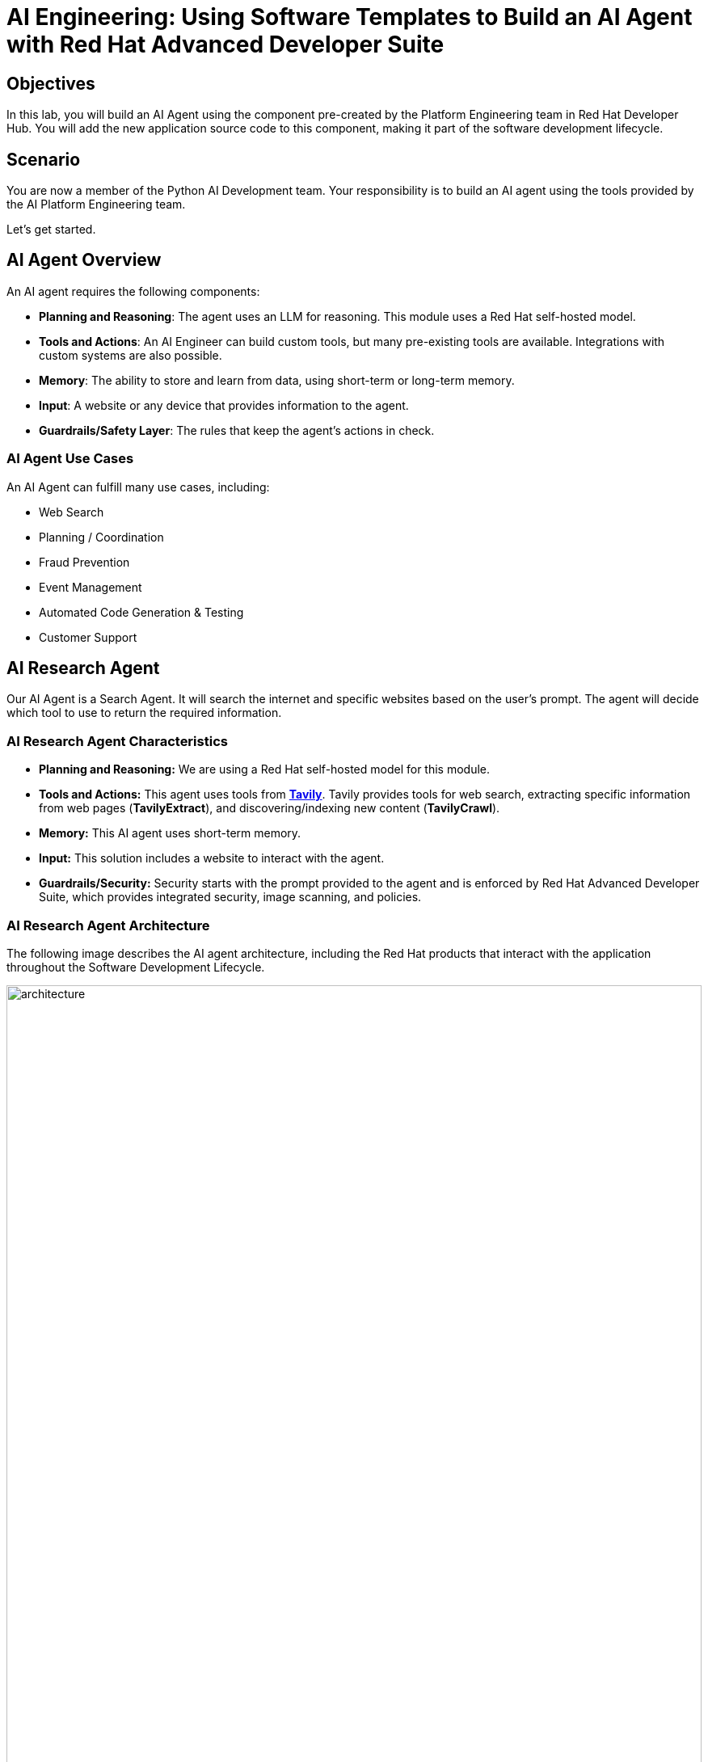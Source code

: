 = AI Engineering: Using Software Templates to Build an AI Agent with Red Hat Advanced Developer Suite

== Objectives
In this lab, you will build an AI Agent using the component pre-created by the Platform Engineering team in Red Hat Developer Hub. You will add the new application source code to this component, making it part of the software development lifecycle.

== Scenario
You are now a member of the Python AI Development team. Your responsibility is to build an AI agent using the tools provided by the AI Platform Engineering team.

Let's get started.

== AI Agent Overview
An AI agent requires the following components:

* *Planning and Reasoning*: The agent uses an LLM for reasoning. This module uses a Red Hat self-hosted model.
* *Tools and Actions*: An AI Engineer can build custom tools, but many pre-existing tools are available. Integrations with custom systems are also possible.
* *Memory*: The ability to store and learn from data, using short-term or long-term memory.
* *Input*: A website or any device that provides information to the agent.
* *Guardrails/Safety Layer*: The rules that keep the agent's actions in check.

=== AI Agent Use Cases

An AI Agent can fulfill many use cases, including:

* Web Search
* Planning / Coordination
* Fraud Prevention
* Event Management
* Automated Code Generation & Testing
* Customer Support

== AI Research Agent
Our AI Agent is a Search Agent. It will search the internet and specific websites based on the user's prompt. The agent will decide which tool to use to return the required information.

=== AI Research Agent Characteristics

* *Planning and Reasoning:* We are using a Red Hat self-hosted model for this module.
* *Tools and Actions:* This agent uses tools from *https://www.tavily.com[Tavily^]*. Tavily provides tools for web search, extracting specific information from web pages (*TavilyExtract*), and discovering/indexing new content (*TavilyCrawl*).
* *Memory:* This AI agent uses short-term memory.
* *Input:* This solution includes a website to interact with the agent.
* *Guardrails/Security:* Security starts with the prompt provided to the agent and is enforced by Red Hat Advanced Developer Suite, which provides integrated security, image scanning, and policies.

=== AI Research Agent Architecture
The following image describes the AI agent architecture, including the Red Hat products that interact with the application throughout the Software Development Lifecycle.

image:rhads-ai/rhads/architecture.png[width=100%]

== Create the AI Research Agent
=== Let's build the AI Agent

* Access the {rhdh_url}/catalog-import[Red Hat Developer Hub UI - Components^] with your credentials:

** Username: {openshift_admin_user}
** Password: {openshift_admin_password}

* From *catalog*, select *Self-service*, then click *AI Agent*.

image:rhads-ai/rhads/rhdh-ai-agent.png[width=100%]

=== Getting started with Red Hat OpenShift Dev Spaces

* Click the *OpenShift Dev Spaces* link from the *component overview* screen.

image:rhads-ai/rhads/rhdh-devspaces-click.png[width=100%]

** Log in with your user credentials:

*** *Username*: {devspaces_user}
*** *Password*: {devspaces_user_password}

image:rhads-ai/rhads/rhdh-devspaces-login.png[width=60%]

*Red Hat OpenShift Dev Spaces* will automatically analyze the repository. After reviewing it, Dev Spaces will select a suitable development environment. It will read the *dev.yaml* file and automatically configure the workspace with the specified container image, tools, and commands.

Once it finishes creating the workspace, you will see an environment similar to this:

==== Follow the steps to access the environment

* Click *Trust Authors*.
image:rhads-ai/rhads/rhdh-devspaces-creating-continue.png[width=100%]

* Authorize *OpenShift Dev Spaces* to connect with GitLab.
image:rhads-ai/rhads/rhdh-devspaces-authorize.png[width=100%]

* *Welcome to Red Hat OpenShift Dev Spaces*. 

You should see a screen similar to this:

image:rhads-ai/rhads/rhdh-devspaces-welcome.png[width=100%]

=== Bring the AI agent
The blank project does not yet have the AI Agent implementation. We have provided the solution for you. As a developer, you will implement your changes using the integrated Red Hat OpenShift Dev Spaces.

== Connecting your AI Agent to APIs

First, you must connect your Agent with the LLM and API tools required for it to function. You will gather the API information and store it in a Kubernetes Secret to be used by the AI Agent.

**NOTE: KEEP THE APIs KEY SECRET. Keep it safe. DO NOT PUBLISH IT, SHARE IT, OR COMMIT IT TO ANY PUBLIC GIT REPOSITORY. THIS IS YOUR PERSONAL API KEY.**

=== Set up your account on the Tavily website
The AI Search Agent will use *Tavily* for *tools*, such as Web Search. We want to include the *Tavily* in our development environment as part of the AI agent implementation.

* Access https://app.tavily.com[https://app.tavily.com^]
* Click *Sign up* to create a new account.
* Choose your sign-up method: *Google*, *GitHub*, or *Email address*.

image:rhads-ai/rhads/tavily-web.png[width=100%]

* Click *Continue*, and once logged in, you will see a screen like this:

image:rhads-ai/rhads/tavily-main.png[width=100%]

* Close the *Get started* pop-up.
* Click *Add API Key*.

image:rhads-ai/rhads/tavily-appkey-add.png[width=30%]

* Create an API key named *agent*:

*Note:* The API key is *free*. The next screenshot shows additional information about limits.

image:rhads-ai/rhads/tavily-appkey-create.png[width=70%]

** After creating the API key, copy the *API KEY VALUE*:

=== Create the secret in Kubernetes

You will create a Kubernetes secret with the Tavily API key.

* Open a *Terminal* by clicking *New Terminal*.

+
image:rhads-ai/rhads/devspaces-terminal.png[width=70%]

*Note*: Ignore any message from Red Hat Dev Spaces:
"Some keybindings don't go to the terminal by default and are handled by Red Hat OpenShift Dev Spaces with Microsoft Visual Studio Code - Open Source IDE instead."

* Copy the following content:

[source,bash,role=execute,subs=attributes+]
----
kubectl create secret generic ai-agent-secrets-tavily \
  --from-literal=TAVILY_API_KEY= \
  -n tssc-app-development
----

* Paste the content in the terminal.
* Paste your key *after* the *TAVILY_API_KEY=* in the kubernetes secret.

* Press enter to create the secret. You should see the message: *"secret/ai-agent-secrets-tavily created"*


=== Get your API key for the self-hosted Model
Now, set up your account on the link:https://maas.apps.prod.rhoai.rh-aiservices-bu.com/[Internal MaaS Demo from the AI BU,window='_blank']. This account provides the *API KEY* needed to access the self-hosted model for this lab. Knowing how to access a self-hosted model is useful for building applications or connecting to third-party tools, like an AI assistant.

* Access the URL and sign in with your *Red Hat account*:link:https://maas.apps.prod.rhoai.rh-aiservices-bu.com/[Maas website,window='_blank']

*Note:* The link:https://maas.apps.prod.rhoai.rh-aiservices-bu.com/[Maas website,window='_blank'] is not an official Red Hat service. It is for Red Hat associates' internal demo purposes only, provided 'as-is' without support or SLA. The intended purpose is to test the connectivity of Red Hat products to models that customers may use.
** Click Sign in.

image:rhads-ai/rhads/maas-sign-in.png[width=60%]

** Click Authenticate with RH SSO.

image:rhads-ai/rhads/maas-authrh.png[width=80%]

** Click Google to sign in to RHOAI with your account.

image:rhads-ai/rhads/maas-rhoai.png[width=60%]

** Click the llama-3-2-3b model.

image:rhads-ai/rhads/maas-model-select.png[width=100%]

** Create an application named assistant to get the API Key.

image:rhads-ai/rhads/maas-app-assistant.png[width=80%]

==== Environment Variables (Kubernetes) Create a secret with your API keys:

Create a secret with your API keys:

[source,bash,role=execute,subs=attributes+]
----
kubectl create secret generic ai-agent-secrets-llm \
  --from-literal=LLM_API_BASE_URL=\
  --from-literal=LLM_API_KEY= \
  --from-literal=MODEL_NAME=Llama-3.2-3B \
  -n tssc-app-development
----

* Paste the secret in the terminal.

** Copy the *Endpoint URL* from the Maas website and paste it after *LLM_API_BASE_URL=* in the kubernetes secret

** Copy the *API Key* and paste it after *LLM_API_KEY=* in the kubernetes secret

* Press Enter. You should see the message: *"secret/ai-agent-secrets-llm created"*

== Add the AI Agent implementation 

You will add new files and update existing content.

. *Create a new folder* and within it, a *new file, index.html*: this file represents the UI.
. Create a *new python file*, search_agent.py: this file contains the Agent Logic.
. *Update the app.py* python file: This is the main file the index.html will communicate with
. *Update Dockerfile*: this file defines the container specification.
. *Update the requirements.txt* file : this file holds the required libraries for the Python AI app.

=== 1. Create the index.html file
The *index.html file needs to be located in the templates folder*.

* In Red Hat Red Hat OpenShift Dev Spaces, click the *ai-agent* project:

* Create a new folder named: *templates*

+
image:rhads-ai/rhads/devspaces-newfolder.png[width=80%]

* Next, *inside this folder*, add a new file with the name *index.html* 

+
image:rhads-ai/rhads/devspaces-newfile.png[width=100%]

* In the index.html file, copy the provided content by clicking on the icon:

+
image:rhads-ai/rhads/rhdh-copy-icon.png[width=20%]


[source,bash,role=execute,subs=attributes+]
----
<!DOCTYPE html>
<html lang="en">
<head>
    <meta charset="UTF-8">
    <meta name="viewport" content="width=device-width, initial-scale=1.0">
    <title>AI Research Agent</title>
    <style>
        :root {
            --primary-color: #2563eb;
            --primary-hover: #1d4ed8;
            --success-color: #16a34a;
            --error-color: #dc2626;
            --warning-color: #d97706;
            --background: #f8fafc;
            --card-background: #ffffff;
            --text-primary: #1e293b;
            --text-secondary: #64748b;
            --border-color: #e2e8f0;
            --shadow: 0 1px 3px 0 rgb(0 0 0 / 0.1), 0 1px 2px -1px rgb(0 0 0 / 0.1);
        }

        * {
            margin: 0;
            padding: 0;
            box-sizing: border-box;
        }

        body {
            font-family: -apple-system, BlinkMacSystemFont, 'Segoe UI', Roboto, sans-serif;
            background-color: var(--background);
            color: var(--text-primary);
            line-height: 1.6;
            min-height: 100vh;
        }

        .container {
            max-width: 800px;
            margin: 0 auto;
            padding: 2rem;
        }

        h1 {
            font-size: 2.5rem;
            font-weight: 700;
            text-align: center;
            margin-bottom: 0.5rem;
            background: linear-gradient(135deg, var(--primary-color), var(--primary-hover));
            -webkit-background-clip: text;
            -webkit-text-fill-color: transparent;
            background-clip: text;
        }

        .subtitle {
            text-align: center;
            color: var(--text-secondary);
            margin-bottom: 3rem;
            font-size: 1.1rem;
        }

        .form-card {
            background: var(--card-background);
            padding: 2rem;
            border-radius: 12px;
            box-shadow: var(--shadow);
            margin-bottom: 2rem;
        }

        label {
            display: block;
            font-weight: 600;
            margin-bottom: 0.5rem;
            color: var(--text-primary);
        }

        #prompt {
            width: 100%;
            min-height: 120px;
            padding: 1rem;
            border: 2px solid var(--border-color);
            border-radius: 8px;
            font-family: inherit;
            font-size: 1rem;
            resize: vertical;
            transition: border-color 0.2s ease;
            background: var(--card-background);
        }

        #prompt:focus {
            outline: none;
            border-color: var(--primary-color);
            box-shadow: 0 0 0 3px rgb(37 99 235 / 0.1);
        }

        .form-actions {
            display: flex;
            gap: 1rem;
            margin-top: 1.5rem;
            align-items: center;
        }

        .btn {
            padding: 0.75rem 1.5rem;
            font-size: 1rem;
            font-weight: 600;
            border: none;
            border-radius: 8px;
            cursor: pointer;
            transition: all 0.2s ease;
            text-decoration: none;
            display: inline-flex;
            align-items: center;
            gap: 0.5rem;
        }

        .btn-primary {
            background: var(--primary-color);
            color: white;
        }

        .btn-primary:hover:not(:disabled) {
            background: var(--primary-hover);
            transform: translateY(-1px);
        }

        .btn-secondary {
            background: var(--border-color);
            color: var(--text-primary);
        }

        .btn-secondary:hover {
            background: #cbd5e1;
        }

        .btn:disabled {
            opacity: 0.6;
            cursor: not-allowed;
            transform: none;
        }

        .loading {
            display: none;
            align-items: center;
            gap: 0.5rem;
            color: var(--text-secondary);
            font-weight: 500;
        }

        .spinner {
            width: 20px;
            height: 20px;
            border: 2px solid var(--border-color);
            border-top: 2px solid var(--primary-color);
            border-radius: 50%;
            animation: spin 1s linear infinite;
        }

        @keyframes spin {
            0% { transform: rotate(0deg); }
            100% { transform: rotate(360deg); }
        }

        .result-card {
            background: var(--card-background);
            border-radius: 12px;
            box-shadow: var(--shadow);
            overflow: hidden;
            margin-bottom: 2rem;
        }

        .result-header {
            padding: 1.5rem;
            border-bottom: 1px solid var(--border-color);
            display: flex;
            justify-content: space-between;
            align-items: center;
        }

        .result-title {
            font-size: 1.25rem;
            font-weight: 600;
            color: var(--text-primary);
        }

        .cache-badge {
            padding: 0.25rem 0.75rem;
            border-radius: 20px;
            font-size: 0.875rem;
            font-weight: 500;
        }

        .cache-hit {
            background: #dcfce7;
            color: var(--success-color);
        }

        .cache-miss {
            background: #fef3c7;
            color: var(--warning-color);
        }

        .result-content {
            padding: 1.5rem;
        }

        .question {
            background: #f1f5f9;
            padding: 1rem;
            border-radius: 8px;
            margin-bottom: 1.5rem;
            border-left: 4px solid var(--primary-color);
        }

        .question-label {
            font-size: 0.875rem;
            font-weight: 600;
            color: var(--text-secondary);
            text-transform: uppercase;
            letter-spacing: 0.05em;
            margin-bottom: 0.5rem;
        }

        .answer {
            background: #f8fafc;
            padding: 1.5rem;
            border-radius: 8px;
            border: 1px solid var(--border-color);
            white-space: pre-wrap;
            font-family: 'SF Mono', Monaco, monospace;
            font-size: 0.9rem;
            line-height: 1.7;
            overflow-x: auto;
        }

        .error {
            background: #fef2f2;
            color: var(--error-color);
            padding: 1rem;
            border-radius: 8px;
            border: 1px solid #fecaca;
            margin-top: 1rem;
        }

        .stats {
            display: flex;
            gap: 1rem;
            margin-top: 1rem;
            padding-top: 1rem;
            border-top: 1px solid var(--border-color);
            font-size: 0.875rem;
            color: var(--text-secondary);
        }

        .progress-bar {
            display: none;
            width: 100%;
            height: 4px;
            background: var(--border-color);
            border-radius: 2px;
            overflow: hidden;
            margin-top: 1rem;
        }

        .progress-fill {
            height: 100%;
            background: var(--primary-color);
            border-radius: 2px;
            animation: progress 2s ease-in-out infinite;
        }

        @keyframes progress {
            0% { width: 0%; }
            50% { width: 70%; }
            100% { width: 100%; }
        }

        @media (max-width: 768px) {
            .container {
                padding: 1rem;
            }

            h1 {
                font-size: 2rem;
            }

            .form-card, .result-card {
                padding: 1.5rem;
            }

            .form-actions {
                flex-direction: column;
                align-items: stretch;
            }

            .btn {
                justify-content: center;
            }
        }
    </style>
</head>
<body>
    <div class="container">
        <h1>🤖 AI Research Agent</h1>
        <p class="subtitle">Get comprehensive research answers powered by web search and AI analysis</p>

        <div class="form-card">
            <form id="research-form" onsubmit="return false;">
                <label for="prompt">What would you like to research?</label>
                <textarea
                    id="prompt"
                    name="prompt"
                    placeholder="Enter your research question here... For example: 'What are the latest developments in renewable energy?'"
                    required
                ></textarea>

                <div class="form-actions">
                    <button type="submit" class="btn btn-primary" id="submit-btn">
                        <span id="submit-text">🔍 Start Research</span>
                    </button>
                    <button type="button" class="btn btn-secondary" onclick="clearForm()">
                        Clear
                    </button>
                </div>

                <div class="loading" id="loading">
                    <div class="spinner"></div>
                    <span>Researching your question...</span>
                </div>

                <div class="progress-bar" id="progress-bar">
                    <div class="progress-fill"></div>
                </div>
            </form>
        </div>

        <div id="result-container"></div>

        {% if prompt and result %}
        <div class="result-card">
            <div class="result-header">
                <h2 class="result-title">Research Results</h2>
                <span class="cache-badge cache-miss">🔄 Research Result</span>
            </div>
            <div class="result-content">
                <div class="question">
                    <div class="question-label">Your Question</div>
                    <div>{{ prompt }}</div>
                </div>
                <div class="answer">{{ result }}</div>
            </div>
        </div>
        {% endif %}
    </div>

    <script>
        let isProcessing = false;

        document.getElementById('research-form').addEventListener('submit', function(e) {
            e.preventDefault();
            if (!isProcessing) {
                submitQuestion();
            }
        });

        document.getElementById('prompt').addEventListener('keydown', function(e) {
            if (e.ctrlKey && e.key === 'Enter' && !isProcessing) {
                e.preventDefault();
                submitQuestion();
            }
        });

        function submitQuestion() {
            const prompt = document.getElementById('prompt').value.trim();
            if (!prompt) {
                alert('Please enter a research question.');
                return;
            }

            setLoadingState(true);

            fetch('/ask_async', {
                method: 'POST',
                headers: {
                    'Content-Type': 'application/json',
                },
                body: JSON.stringify({ prompt: prompt })
            })
            .then(response => response.json())
            .then(data => {
                if (data.error) {
                    showError(data.error);
                } else {
                    showResult(prompt, data.result);
                }
            })
            .catch(error => {
                console.error('Error:', error);
                showError('Network error. Please check your connection and try again.');
            })
            .finally(() => {
                setLoadingState(false);
            });
        }

        function setLoadingState(loading) {
            isProcessing = loading;
            const submitBtn = document.getElementById('submit-btn');
            const submitText = document.getElementById('submit-text');
            const loadingDiv = document.getElementById('loading');
            const progressBar = document.getElementById('progress-bar');
            const promptTextarea = document.getElementById('prompt');

            if (loading) {
                submitBtn.disabled = true;
                submitText.textContent = '🔄 Researching...';
                loadingDiv.style.display = 'flex';
                progressBar.style.display = 'block';
                promptTextarea.disabled = true;
            } else {
                submitBtn.disabled = false;
                submitText.textContent = '🔍 Start Research';
                loadingDiv.style.display = 'none';
                progressBar.style.display = 'none';
                promptTextarea.disabled = false;
            }
        }

        function showResult(prompt, result) {
            const container = document.getElementById('result-container');

            container.innerHTML = `
                <div class="result-card">
                    <div class="result-header">
                        <h2 class="result-title">Research Results</h2>
                        <span class="cache-badge cache-miss">🔄 Research Result</span>
                    </div>
                    <div class="result-content">
                        <div class="question">
                            <div class="question-label">Your Question</div>
                            <div>${escapeHtml(prompt)}</div>
                        </div>
                        <div class="answer">${escapeHtml(result)}</div>
                        <div class="stats">
                            <span>🤖 Source: AI Research Agent</span>
                            <span>🔍 Powered by Tavily Search</span>
                        </div>
                    </div>
                </div>
            `;

            container.scrollIntoView({ behavior: 'smooth' });
        }

        function showError(message) {
            const container = document.getElementById('result-container');
            container.innerHTML = `
                <div class="error">
                    <strong>❌ Error:</strong> ${escapeHtml(message)}
                </div>
            `;
        }

        function clearForm() {
            document.getElementById('prompt').value = '';
            document.getElementById('result-container').innerHTML = '';
            document.getElementById('prompt').focus();
        }

        function escapeHtml(text) {
            const div = document.createElement('div');
            div.textContent = text;
            return div.innerHTML;
        }

        // Focus on textarea when page loads
        document.addEventListener('DOMContentLoaded', function() {
            document.getElementById('prompt').focus();
        });
    </script>
</body>
</html>
----

* Paste the content in the *index.html* file, replacing the whole content.

* Save the file.

* If needed, verify the solution: https://github.com/redhat-ads-tech/rhads-enablement-l3/blob/main/content/modules/ROOT/solutions/rhads-ai/rhads-ai-rhads-app/index.html[index.html solution file^] 


=== 2. Add the search_agent.py file


* Click the project, then click *New file* 

+
image:rhads-ai/rhads/devspaces-newfile.png[width=100%]

* Paste the following name and press Enter:

[source,bash,role=execute,subs=attributes+]
----
search_agent.py
----

* Copy the provided content, by clicking on the icon:

+
image:rhads-ai/rhads/rhdh-copy-icon.png[width=20%]

[source,bash,role=execute,subs=attributes+]
----
import os
import datetime
from dotenv import load_dotenv
from tavily import TavilyClient
from langchain_core.messages import HumanMessage
from langchain_core.prompts import ChatPromptTemplate, MessagesPlaceholder
from langchain.agents import create_openai_tools_agent, AgentExecutor
from langgraph.prebuilt import create_react_agent
from langchain_tavily import TavilySearch, TavilyExtract, TavilyCrawl
from langchain.chat_models import init_chat_model
from langchain_openai import ChatOpenAI
from langchain_core.tools import tool

class SearchAgent:
    """
    A class to encapsulate the web research agent's functionality.
    """
    def __init__(self):
        """
        Initializes the agent by loading environment variables and setting up
        the LLM, tools, and the agent executor.
        """
        self._load_config()
        self._init_llm()
        self._init_search_tools()
        self._init_tavily_client()

    def _load_config(self):
        """Loads environment variables from a .env file."""
        load_dotenv()
        self.llm_api_base = os.getenv("LLM_API_BASE_URL")
        self.model_name = os.getenv("MODEL_NAME")
        self.llm_api_key = os.getenv("LLM_API_KEY")
        self.tavily_api_key = os.getenv("TAVILY_API_KEY")

        if not all([self.llm_api_base, self.model_name, self.llm_api_key, self.tavily_api_key]):
            raise ValueError("One or more required environment variables are missing.")

    def _init_llm(self):
        self.llm = ChatOpenAI(
            base_url=self.llm_api_base,
            api_key=self.llm_api_key,
            model=self.model_name,
            temperature=0
        )

        
        query = "Hi!"
        response = self.llm.invoke([{"role": "user", "content": query}])
        print(response.text())
        return response.text()

    def _init_tavily_client(self):
        """Initialize direct TavilyClient for crawl functionality"""
        self.tavily_client = TavilyClient(api_key=self.tavily_api_key)

    def direct_crawl_website(self, url: str) -> str:
        """Crawl a website using direct TavilyClient to avoid LangChain wrapper issues"""
        try:
            crawl_results = self.tavily_client.crawl(url=url)
            return str(crawl_results)
        except Exception as e:
            return f"Crawl failed for {url}: {str(e)}"

    def direct_extract_content(self, urls: str) -> str:
        """Extract content from specific URLs using direct TavilyClient"""
        try:
            # Handle both single URL and comma-separated URLs
            if ',' in urls:
                url_list = [url.strip() for url in urls.split(',')]
            else:
                url_list = [urls.strip()]

            extract_results = self.tavily_client.extract(urls=url_list)
            return str(extract_results)
        except Exception as e:
            return f"Extract failed for {urls}: {str(e)}"

    def _init_search_tools(self):
        search = TavilySearch()

        # Create custom tools using direct TavilyClient
        @tool
        def tavily_crawl_direct(url: str) -> str:
            """Crawl a website comprehensively. Provide just the URL."""
            return self.direct_crawl_website(url)

        @tool
        def tavily_extract_direct(urls: str) -> str:
            """Extract content from specific web pages. Provide URL or comma-separated URLs."""
            return self.direct_extract_content(urls)

        self.tools = [search, tavily_crawl_direct, tavily_extract_direct]

    def run(self, query: str):
        print("run method" )
        model_with_tools = self.llm.bind_tools(self.tools)
        today = datetime.datetime.today().strftime("%A, %B %d, %Y")
        self.prompt = ChatPromptTemplate.from_messages([
            ("system",
                        f"""
                    You are a research agent equipped with web search, website crawling, and content extraction tools. Your mission is to conduct comprehensive, accurate, and up-to-date research, grounding your findings in credible web sources.

                    **CRITICAL TOOL USAGE:**
                    - Tavily Search: Use only 'query' parameter for web search
                    - Tavily Crawl Direct: Use only 'url' parameter for comprehensive website exploration
                    - Tavily Extract Direct: Use only 'urls' parameter for extracting specific page content

                    **Today's Date:** {today}

                    **Available Tools:**

                    1. **Tavily Web Search**
                    * **Purpose:** Retrieve relevant web pages based on a query.
                    * **Usage:** ONLY use 'query' parameter
                    * **Example:** Search for "LinkedIn NYC jobs"

                    2. **Tavily Crawl Direct**
                    * **Purpose:** Comprehensively explore a website's structure and content.
                    * **Usage:** ONLY use 'url' parameter
                    * **When to use:** When you need complete coverage of a website's content
                    * **Example:** Crawl "https://docs.python.org" for comprehensive documentation overview

                    3. **Tavily Extract Direct**
                    * **Purpose:** Extract detailed content from specific web pages.
                    * **Usage:** ONLY use 'urls' parameter (single URL or comma-separated)
                    * **When to use:** When you have specific page URLs and need their detailed content
                    * **Example:** Extract content from "https://docs.python.org/3/tutorial/introduction.html"


                    **Guidelines for Conducting Research:**
                    * **Citations:** Always support findings with source URLs as in-text citations.
                    * **Accuracy:** Rely solely on data obtained via provided tools—never fabricate information.
                    * **Methodology:** Follow a structured approach: Thought, Action, Observation, and repeat until you can provide a Final Answer.

                    **CRITICAL TOOL USAGE RULES - FOLLOW EXACTLY:**
                    * Tavily Search: Use ONLY query parameter. Example: tavily_search(query="your search text")
                    * Tavily Crawl: Use ONLY url parameter. Example: tavily_crawl(url="https://example.com")
                    * Tavily Extract: Use ONLY urls parameter as proper list. Example: tavily_extract(urls=["https://example.com"])
                    * NEVER use string representations of lists like '["url"]' - use actual lists ["url"]
                    * NEVER wrap parameters in 'properties' objects
                    * NEVER use optional parameters like include_domains, extract_depth, search_depth, time_range
                    You will now receive a research question from the user:
                    """,
                     ),
            MessagesPlaceholder(variable_name="messages"),
            MessagesPlaceholder(variable_name="agent_scratchpad"),  # Required for tool calls
        ])

        model = create_openai_tools_agent(llm=model_with_tools, tools=self.tools, prompt=self.prompt)
        #model = create_react_agent(model=self.llm, tools="")
        #input_message = {"role": "user", "content": query}
        #response= model.invoke({"messages": [input_message]})

        # Create an Agent Executor to handle tool execution
        agent_executor = AgentExecutor(agent=model,  tools=self.tools, prompt=self.prompt, verbose=True)
        # Construct input properly as a dictionary
        output = agent_executor.invoke({"messages": [HumanMessage(content=query)]})
        response = output['output']       
        
        print("Printing response from agent." + response)
        return response



    def _search(self):
        search = TavilySearch(max_results=2)
        search_results = search.invoke("What is the weather in SF")
        print(search_results)
        # If we want, we can create other tools.
        # Once we have all the tools we want, we can put them in a list that we will reference later.
        tools = [search]

# --- Example of How to Use the Class ---
if __name__ == "__main__":
    # 1. Instantiate the agent
    research_agent = SearchAgent()

----

* Save the file.

* If needed, verify the solution: https://github.com/redhat-ads-tech/rhads-enablement-l3/blob/main/content/modules/ROOT/solutions/rhads-ai/rhads-ai-rhads-app/search_agent.py[search_agent.py solution file^] 


=== 3. Update the app.py file
* Go to the app.py file and open it:

+
image:rhads-ai/rhads/devspaces-app.png[width=100%]

* Copy the provided content by clicking the icon:

+
image:rhads-ai/rhads/rhdh-copy-icon.png[width=20%]

[source,bash,role=execute,subs=attributes+]
----
from flask import Flask, render_template, request, jsonify
from search_agent import SearchAgent

# Initialize Flask app
app = Flask(__name__)

# Initialize the search agent
print("Initializing AI Research Agent...")
try:
    search_agent = SearchAgent()
    print("Agent initialized successfully!")
except Exception as e:
    print(f"Failed to initialize agent: {e}")
    search_agent = None

@app.route('/')
def home():
    """Render the home page with input form."""
    return render_template('index.html')

@app.route('/ask', methods=['POST'])
def ask():
    """Handle form submission and return results."""
    user_prompt = request.form.get('prompt', '').strip()

    if not user_prompt:
        return render_template('index.html',
                             prompt=user_prompt,
                             result="Please enter a research question.")

    if not search_agent:
        return render_template('index.html',
                             prompt=user_prompt,
                             result="Error: Agent not available. Check your API keys.")

    try:
        print(f"Processing query: {user_prompt[:50]}...")
        result = search_agent.run(user_prompt)
        print("Query completed successfully!")

        return render_template('index.html',
                             prompt=user_prompt,
                             result=result)
    except Exception as e:
        print(f"Error processing query: {e}")
        return render_template('index.html',
                             prompt=user_prompt,
                             result=f"Error: {str(e)}")

@app.route('/ask_async', methods=['POST'])
def ask_async():
    """Handle AJAX requests and return JSON."""
    user_prompt = request.json.get('prompt', '').strip()

    if not user_prompt:
        return jsonify({'error': 'Please provide a valid prompt'}), 400

    if not search_agent:
        return jsonify({'error': 'Agent not available'}), 500

    try:
        result = search_agent.run(user_prompt)
        return jsonify({'result': result, 'cached': False})
    except Exception as e:
        return jsonify({'error': str(e)}), 500

@app.route('/health')
def health_check():
    """Simple health check endpoint."""
    if search_agent:
        return jsonify({'status': 'healthy'})
    return jsonify({'status': 'unhealthy'}), 503

if __name__ == '__main__':
    app.run(debug=True, host='0.0.0.0', port=8080)
----
* Paste the content in the app.py file, replacing the whole content.

* Save the file.

* If needed, verify the solution: https://github.com/redhat-ads-tech/rhads-enablement-l3/blob/main/content/modules/ROOT/solutions/rhads-ai/rhads-ai-rhads-app/app.py[app.py solution file^] 


=== 4. Update Dockerfile

* In Red Hat Red Hat OpenShift Dev Spaces, click the Dockerfile file 

+
image:rhads-ai/rhads/devspaces-dockerfile.png[width=100%]


* Copy the content provided, by clicking on the icon:

+
image:rhads-ai/rhads/rhdh-copy-icon.png[width=20%]

[source,bash,role=execute,subs=attributes+]
----
# Workshop-optimized Dockerfile with security best practices
FROM python:3.11-slim

# Set environment variables
ENV PYTHONDONTWRITEBYTECODE=1 \
    PYTHONUNBUFFERED=1

# Create non-root user
RUN groupadd --gid 1001 appgroup && \
    useradd --uid 1001 --gid appgroup --shell /bin/bash --create-home appuser

# Set working directory
WORKDIR /app

# Install system dependencies and Python packages
RUN apt-get update && apt-get install -y --no-install-recommends curl && rm -rf /var/lib/apt/lists/*
COPY requirements.txt .
RUN pip install --no-cache-dir -r requirements.txt

# Copy application code and set ownership
COPY app.py search_agent.py ./
COPY templates/ templates/
RUN chown -R appuser:appgroup /app

# Switch to non-root user
USER appuser

# Expose the port
EXPOSE 8081


# Production command (removed --reload for production)
CMD ["gunicorn", "--bind", "0.0.0.0:8081", "--workers", "2", "--threads", "4", "app:app"]

----

* Paste the content in the Dockerfile file, *replacing the whole content*.

* Save the file.

* If needed, verify the solution: https://github.com/redhat-ads-tech/rhads-enablement-l3/blob/main/content/modules/ROOT/solutions/rhads-ai/rhads-ai-rhads-app/Dockerfile[Dockerfile solution file^] 


=== 5. Update requirements.txt

* In Red Hat Red Hat OpenShift Dev Spaces, click the requirements.txt file 

+
image:rhads-ai/rhads/devspaces-requirements.png[width=100%]

* Copy the provided content by clicking on the icon:

+
image:rhads-ai/rhads/rhdh-copy-icon.png[width=20%]

[source,bash,role=execute,subs=attributes+]
----
# AI Agent Core - let pip resolve compatible versions
langchain-openai>=0.2.0,<0.3.0
langchain-tavily>=0.1.0,<0.3.0
langgraph>=0.2.0,<0.3.0
langchain>=0.3.0,<0.4.0
langchain-core>=0.3.0,<0.4.0

# Direct Tavily Client
tavily-python>=0.4.0,<1.0.0

# Web Framework
Flask==3.0.3

# Configuration
python-dotenv==1.0.1

# Production Server
gunicorn==23.0.0
----

* Paste the content in the requirements.txt file, *replacing the whole content*.

* Save the file.

* If needed, verify the solution: https://github.com/redhat-ads-tech/rhads-enablement-l3/blob/main/content/modules/ROOT/solutions/rhads-ai/rhads-ai-rhads-app/requirements.txt[requirements.txt solution file^] 


*Note:* Depending on the organization, Platform Engineering teams might be responsible for defining the Dockerfile.

Now, we are ready to push the source code.

=== Push the source code

* Verify your changes:

Your directories and source code should look similar to this:

image:rhads-ai/rhads/devspaces-folders.png[width=60%]

* Next, push your changes to the GitLab repository.

** Click the *Source control* icon:

image:rhads-ai/rhads/devspaces-sourceicon.png[width=20%]

** Add a commit message by copying the following description:

[source,bash,role=execute,subs=attributes+]
----
add agent
----
** Click the *Commit & Push* icon.

image:rhads-ai/rhads/devspaces-commit.png[width=100%]


*Note:* If you face an authentication issue when pushing changes, restart the Red Hat Dev Spaces workspace. 

** Go to {devspaces_url}/dashboard/#/workspaces[Red Hat OpenShift Dev Spaces Workspaces^] 

** Click *Restart Workspace* from the three dots on the running workspace. 

** Click *Open* from the three dots and try to push the changes again.

=== Explore the Trusted Software Supply Chain

** Go back to {rhdh_url}/catalog/default/component/ai-agent[Red Hat Developer Hub UI^]

** Click the *CI* tab and review the running pipeline. Wait for all stages to finish and appear in green, as shown in the picture:

image:rhads-ai/rhads/rhads-tssc.png[width=100%]

As a developer, you are building an AI application with security guardrails already set up by the Platform Engineering team.
Red Hat Advanced Developer Suite safeguards software artifacts (including AI applications) using digital signing, cryptographic integrity checks, and comprehensive provenance tracking. This capability automates building and deploying AI applications. Developers can focus on source code, while Software templates validate and package images, ensuring they adhere to Trusted Software Supply Chain for Software Artifacts (SLSA) standards and improving developer productivity.

== Test the AI Agent

** Click the *Topology* tab and review the deployed component.

*Note:* For this lab, we have only deployed to the Development environment. The other deployments use a "dummy" image.

* Click the *arrow* on *ai-agent-development* to access the AI Agent.

* You should see a screen similar to this:

image:rhads-ai/rhads/ai-agent-live.png[width=100%]

=== Say Hi to the agent:

[source,bash,role=execute,subs=attributes+]
----
Hi
----

image:rhads-ai/rhads/ai-agent-hi.png[width=100%]

* Let's try something else


=== Test Tavily Search by asking a question the agent should find on the Internet:

[source,bash,role=execute,subs=attributes+]
----
What are the latest developments in quantum computing from the past month?
----

image:rhads-ai/rhads/ai-agent-quantum.png[width=100%]


=== Test Tavily Extract by asking the agent to extract information from a specific web page:: 

[source,bash,role=execute,subs=attributes+]
----
Extract information from  https://commons.openshift.org/gatherings/ and tell me when is the next gathering
----

image:rhads-ai/rhads/ai-agent-extract.png[width=100%]


== Congratulations on Building an AI Agent 

You have completed this lab! You learned how to build and deploy an AI agent in OpenShift using Red Hat Advanced Developer Suite, incorporating best practices for Developer Productivity, Security, and Scalability.
